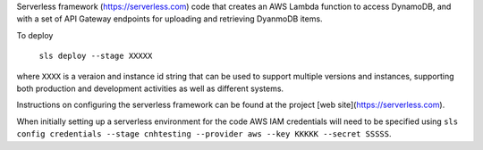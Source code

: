 Serverless framework (https://serverless.com) code that creates an AWS Lambda function to access DynamoDB, and with a set of API Gateway endpoints for uploading and retrieving DyanmoDB items.

To deploy

  ``sls deploy --stage XXXXX``
  
where ``XXXX`` is a veraion and instance id string that can be used to support multiple versions and instances, supporting both production and development activities as well as different systems.

Instructions on configuring the serverless framework can be found at the project [web site](https://serverless.com). 

When initially setting up a serverless environment for the code AWS IAM credentials will need to be specified using ``sls config credentials --stage cnhtesting --provider aws --key KKKKK --secret SSSSS``.
